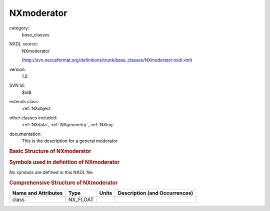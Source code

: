 ..  _NXmoderator:

###########
NXmoderator
###########

.. index::  ! . NXDL base_classes; NXmoderator

category:
    base_classes

NXDL source:
    NXmoderator
    
    (http://svn.nexusformat.org/definitions/trunk/base_classes/NXmoderator.nxdl.xml)

version:
    1.0

SVN Id:
    $Id$

extends class:
    :ref:`NXobject`

other classes included:
    :ref:`NXdata`, :ref:`NXgeometry`, :ref:`NXlog`

documentation:
    This is the description for a general moderator
    


.. rubric:: Basic Structure of **NXmoderator**

.. code-block:: text
    :linenos:
    
    NXmoderator (base class, version 1.0)
      coupled:NX_BOOLEAN
      coupling_material:NX_CHAR
      distance:NX_FLOAT
      poison_depth:NX_FLOAT
      poison_material:NX_CHAR
      temperature:NX_FLOAT
      type:NX_CHAR
      pulse_shape:NXdata
      NXgeometry
      temperature_log:NXlog
    

.. rubric:: Symbols used in definition of **NXmoderator**

No symbols are defined in this NXDL file





.. rubric:: Comprehensive Structure of **NXmoderator**

+---------------------+----------+-------+-------------------------------+
| Name and Attributes | Type     | Units | Description (and Occurrences) |
+=====================+==========+=======+===============================+
| class               | NX_FLOAT | ..    | ..                            |
+---------------------+----------+-------+-------------------------------+
